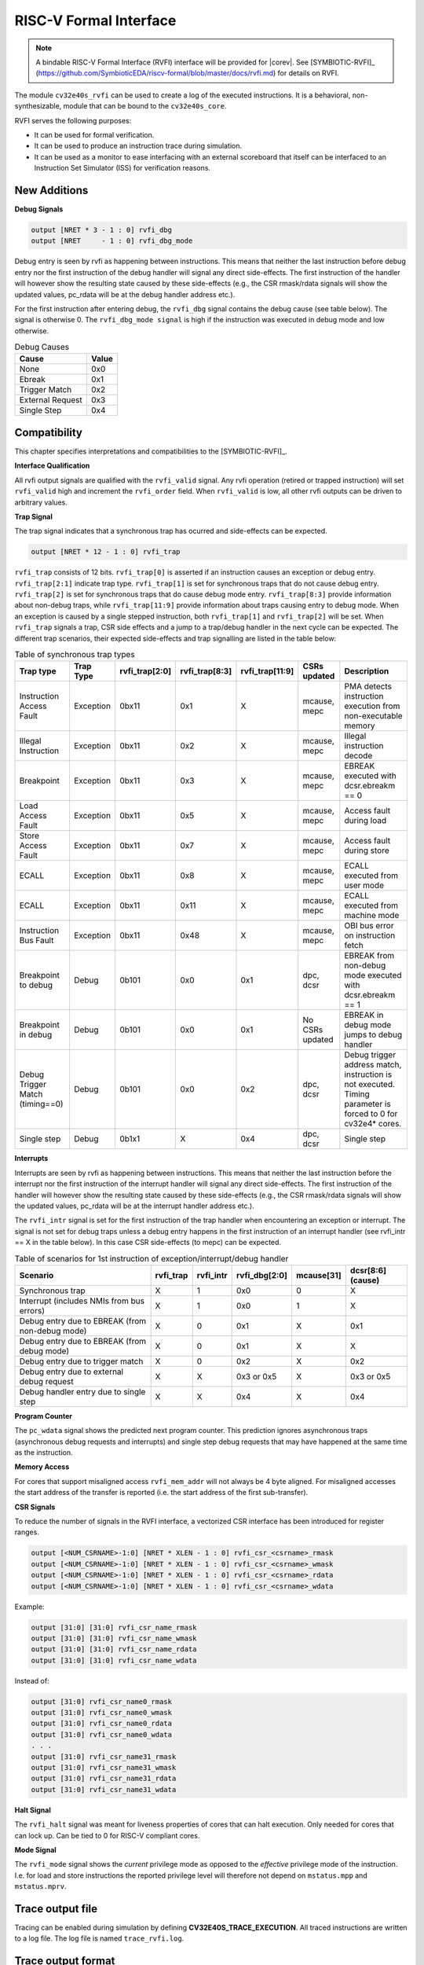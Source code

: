 .. _rvfi:

RISC-V Formal Interface
=======================

.. note::

   A bindable RISC-V Formal Interface (RVFI) interface will be provided for |corev|. See [SYMBIOTIC-RVFI]_ (https://github.com/SymbioticEDA/riscv-formal/blob/master/docs/rvfi.md) for
   details on RVFI.

The module ``cv32e40s_rvfi`` can be used to create a log of the executed instructions.
It is a behavioral, non-synthesizable, module that can be bound to the ``cv32e40s_core``.

RVFI serves the following purposes:

* It can be used for formal verification.
* It can be used to produce an instruction trace during simulation.
* It can be used as a monitor to ease interfacing with an external scoreboard that itself can be interfaced to an Instruction Set Simulator (ISS) for verification reasons.


New Additions
-------------

**Debug Signals**

.. code-block:: verilog

   output [NRET * 3 - 1 : 0] rvfi_dbg
   output [NRET     - 1 : 0] rvfi_dbg_mode

Debug entry is seen by rvfi as happening between instructions. This means that neither the last instruction before debug entry nor the first instruction of the debug handler will signal any direct side-effects. The first instruction of the handler will however show the resulting state caused by these side-effects (e.g., the CSR rmask/rdata signals will show the updated values, pc_rdata will be at the debug handler address etc.).

For the first instruction after entering debug, the ``rvfi_dbg`` signal contains the debug cause (see table below). The signal is otherwise 0.
The ``rvfi_dbg_mode signal`` is high if the instruction was executed in debug mode and low otherwise.

.. table:: Debug Causes
  :name: Debug Causes

  =================  =====
  Cause              Value
  =================  =====
  None                0x0
  Ebreak              0x1
  Trigger Match       0x2
  External Request    0x3
  Single Step         0x4
  =================  =====



Compatibility
-------------

This chapter specifies interpretations and compatibilities to the [SYMBIOTIC-RVFI]_.

**Interface Qualification**

All rvfi output signals are qualified with the ``rvfi_valid`` signal.
Any rvfi operation (retired or trapped instruction) will set ``rvfi_valid`` high and increment the ``rvfi_order`` field.
When ``rvfi_valid`` is low, all other rvfi outputs can be driven to arbitrary values.


**Trap Signal**

The trap signal indicates that a synchronous trap has ocurred and side-effects can be expected.

.. code-block:: verilog

   output [NRET * 12 - 1 : 0] rvfi_trap

``rvfi_trap`` consists of 12 bits.
``rvfi_trap[0]`` is asserted if an instruction causes an exception or debug entry.
``rvfi_trap[2:1]`` indicate trap type. ``rvfi_trap[1]`` is set for synchronous traps that do not cause debug entry. ``rvfi_trap[2]`` is set for synchronous traps that do cause debug mode entry.
``rvfi_trap[8:3]`` provide information about non-debug traps, while ``rvfi_trap[11:9]`` provide information about traps causing entry to debug mode.
When an exception is caused by a single stepped instruction, both ``rvfi_trap[1]`` and ``rvfi_trap[2]`` will be set.
When ``rvfi_trap`` signals a trap, CSR side effects and a jump to a trap/debug handler in the next cycle can be expected.
The different trap scenarios, their expected side-effects and trap signalling are listed in the table below:

.. table:: Table of synchronous trap types
  :name: Table of synchronous trap types

  =============================== =========  ==============  ============== =============== ================  ============================================================================================================
  Trap type                       Trap Type  rvfi_trap[2:0]  rvfi_trap[8:3] rvfi_trap[11:9] CSRs updated      Description
  =============================== =========  ==============  ============== =============== ================  ============================================================================================================
  Instruction Access Fault        Exception  0bx11           0x1            X               mcause, mepc      PMA detects instruction execution from non-executable memory
  Illegal Instruction             Exception  0bx11           0x2            X               mcause, mepc      Illegal instruction decode
  Breakpoint                      Exception  0bx11           0x3            X               mcause, mepc      EBREAK executed with dcsr.ebreakm == 0
  Load Access Fault               Exception  0bx11           0x5            X               mcause, mepc      Access fault during load
  Store Access Fault              Exception  0bx11           0x7            X               mcause, mepc      Access fault during store
  ECALL                           Exception  0bx11           0x8            X               mcause, mepc      ECALL executed from user mode
  ECALL                           Exception  0bx11           0x11           X               mcause, mepc      ECALL executed from machine mode
  Instruction Bus Fault           Exception  0bx11           0x48           X               mcause, mepc      OBI bus error on instruction fetch
  Breakpoint to debug             Debug      0b101           0x0            0x1             dpc, dcsr         EBREAK from non-debug mode executed with  dcsr.ebreakm == 1
  Breakpoint in debug             Debug      0b101           0x0            0x1             No CSRs updated   EBREAK in debug mode jumps to debug handler
  Debug Trigger Match (timing==0) Debug      0b101           0x0            0x2             dpc, dcsr         Debug trigger address match, instruction is not executed. Timing parameter is forced to 0 for cv32e4* cores.
  Single step                     Debug      0b1x1           X              0x4             dpc, dcsr         Single step
  =============================== =========  ==============  ============== =============== ================  ============================================================================================================


**Interrupts**

Interrupts are seen by rvfi as happening between instructions. This means that neither the last instruction before the interrupt nor the first instruction of the interrupt handler will signal any direct side-effects. The first instruction of the handler will however show the resulting state caused by these side-effects (e.g., the CSR rmask/rdata signals will show the updated values, pc_rdata will be at the interrupt handler address etc.).


The ``rvfi_intr`` signal is set for the first instruction of the trap handler when encountering an exception or interrupt.
The signal is not set for debug traps unless a debug entry happens in the first instruction of an interrupt handler (see rvfi_intr == X in the table below). In this case CSR side-effects (to mepc) can be expected.

.. table:: Table of scenarios for 1st instruction of exception/interrupt/debug handler
  :name: Table of scenarios for 1st instruction of exception/interrupt/debug handler

  =============================================== =========  =========  =============  ==========  =================
  Scenario                                        rvfi_trap  rvfi_intr  rvfi_dbg[2:0]  mcause[31]  dcsr[8:6] (cause)
  =============================================== =========  =========  =============  ==========  =================
  Synchronous trap                                X          1          0x0            0           X
  Interrupt (includes NMIs from bus errors)       X          1          0x0            1           X
  Debug entry due to EBREAK (from non-debug mode) X          0          0x1            X           0x1
  Debug entry due to EBREAK (from debug mode)     X          0          0x1            X           X
  Debug entry due to trigger match                X          0          0x2            X           0x2
  Debug entry due to external debug request       X          X          0x3 or 0x5     X           0x3 or 0x5
  Debug handler entry due to single step          X          X          0x4            X           0x4
  =============================================== =========  =========  =============  ==========  =================


**Program Counter**

The ``pc_wdata`` signal shows the predicted next program counter. This prediction ignores asynchronous traps (asynchronous debug requests and interrupts) and single step debug requests that may have happened at the same time as the instruction.

**Memory Access**

For cores that support misaligned access ``rvfi_mem_addr`` will not always be 4 byte aligned. For misaligned accesses the start address of the transfer is reported (i.e. the start address of the first sub-transfer).

**CSR Signals**

To reduce the number of signals in the RVFI interface, a vectorized CSR interface has been introduced for register ranges.

.. code-block:: verilog

   output [<NUM_CSRNAME>-1:0] [NRET * XLEN - 1 : 0] rvfi_csr_<csrname>_rmask
   output [<NUM_CSRNAME>-1:0] [NRET * XLEN - 1 : 0] rvfi_csr_<csrname>_wmask
   output [<NUM_CSRNAME>-1:0] [NRET * XLEN - 1 : 0] rvfi_csr_<csrname>_rdata
   output [<NUM_CSRNAME>-1:0] [NRET * XLEN - 1 : 0] rvfi_csr_<csrname>_wdata


Example:

.. code-block:: verilog

   output [31:0] [31:0] rvfi_csr_name_rmask
   output [31:0] [31:0] rvfi_csr_name_wmask
   output [31:0] [31:0] rvfi_csr_name_rdata
   output [31:0] [31:0] rvfi_csr_name_wdata

Instead of:

.. code-block:: verilog

   output [31:0] rvfi_csr_name0_rmask
   output [31:0] rvfi_csr_name0_wmask
   output [31:0] rvfi_csr_name0_rdata
   output [31:0] rvfi_csr_name0_wdata
   . . .
   output [31:0] rvfi_csr_name31_rmask
   output [31:0] rvfi_csr_name31_wmask
   output [31:0] rvfi_csr_name31_rdata
   output [31:0] rvfi_csr_name31_wdata


**Halt Signal**

The ``rvfi_halt`` signal was meant for liveness properties of cores that can halt execution. Only needed for cores that can lock up. Can be tied to 0 for RISC-V compliant cores.

**Mode Signal**

The ``rvfi_mode`` signal shows the *current* privilege mode as opposed to the *effective* privilege mode of the instruction. I.e. for load and store instructions the reported privilege level will therefore not depend on ``mstatus.mpp`` and ``mstatus.mprv``.

Trace output file
-----------------

Tracing can be enabled during simulation by defining **CV32E40S_TRACE_EXECUTION**. All traced instructions are written to a log file.
The log file is named ``trace_rvfi.log``.

Trace output format
-------------------

The trace output is in tab-separated columns.

1.  **PC**: The program counter
2.  **Instr**: The executed instruction (base 16).
    32 bit wide instructions (8 hex digits) are uncompressed instructions, 16 bit wide instructions (4 hex digits) are compressed instructions.
3.  **rs1_addr** Register read port 1 source address, 0x0 if not used by instruction
4.  **rs1_data** Register read port 1 read data, 0x0 if not used by instruction
5.  **rs2_addr** Register read port 2 source address, 0x0 if not used by instruction
6.  **rs2_data** Register read port 2 read data, 0x0 if not used by instruction
7.  **rd_addr**  Register write port 1 destination address, 0x0 if not used by instruction
8.  **rd_data**  Register write port 1 write data, 0x0 if not used by instruction
9.  **mem_addr** Memory address for instructions accessing memory
10. **rvfi_mem_rmask** Bitmask specifying which bytes in rvfi_mem_rdata contain valid read data
11. **rvfi_mem_wmask** Bitmask specifying which bytes in rvfi_mem_wdata contain valid write data
12. **rvfi_mem_rdata** The data read from memory address specified in mem_addr
13. **rvfi_mem_wdata** The data written to memory address specified in mem_addr


.. code-block:: text

   PC        Instr     rs1_addr  rs1_rdata  rs2_addr  rs2_rdata  rd_addr  rd_wdata    mem_addr mem_rmask mem_wmask mem_rdata mem_wdata
   00001f9c  14c70793        0e   000096c8        0c   00000000       0f  00009814    00009814         0         0  00000000  00000000
   00001fa0  14f72423        0e   000096c8        0f   00009814       00  00000000    00009810         0         f  00000000  00009814
   00001fa4  0000bf6d        1f   00000000        1b   00000000       00  00000000    00001fa6         0         0  00000000  00000000
   00001f5e  000043d8        0f   00009814        04   00000000       0e  00000000    00009818         f         0  00000000  00000000
   00001f60  0000487d        00   00000000        1f   00000000       10  0000001f    0000001f         0         0  00000000  00000000

